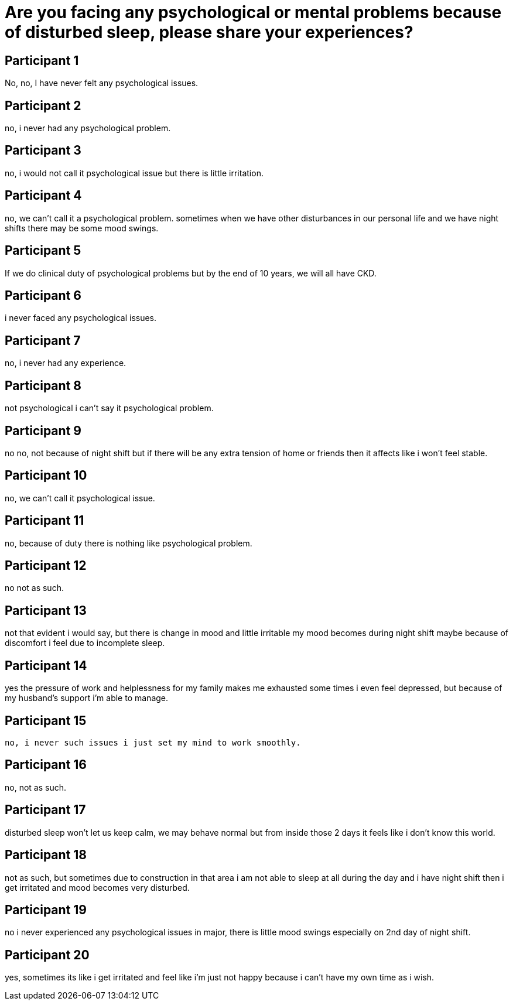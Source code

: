 = Are you facing any psychological or mental problems because of disturbed sleep, please share your experiences?

== Participant 1
No, no, I have never felt any psychological issues.

== Participant 2
no, i never had any psychological problem.

== Participant 3
no, i would not call it psychological issue but there is little irritation.

== Participant 4
no, we can't call it a psychological problem. sometimes when we have other disturbances in our personal life and we have night shifts there may be some mood swings.

== Participant 5
If we do clinical duty of psychological problems but by the end of 10 years, we will all have CKD.

== Participant 6
i never faced any psychological issues.

== Participant 7
no, i never had any experience.

== Participant 8
not psychological i can't say it psychological problem.

== Participant 9
no no, not because of night shift but if there will be any extra tension of home or friends then it affects like i won't feel stable.

== Participant 10
no, we can't call it psychological issue.

== Participant 11
no, because of duty there is nothing like psychological problem.

== Participant 12
no not as such.

== Participant 13
not that evident i would say, but there is change in mood and little irritable my mood becomes during night shift maybe because of discomfort i feel due to incomplete sleep.

== Participant 14
yes the pressure of work and helplessness for my family makes me exhausted some times i even feel depressed, but because of my husband's support i'm able to manage.

== Participant 15
 no, i never such issues i just set my mind to work smoothly.

== Participant 16
no, not as such.

== Participant 17
disturbed sleep won't let us keep calm, we may behave normal but from inside those 2 days it feels like i don't know this world.

== Participant 18
not as such, but sometimes due to construction in that area i am not able to sleep at all during the day and i have night shift then i get irritated and mood becomes very disturbed.

== Participant 19
no i never experienced any psychological issues in major, there is little mood swings especially on 2nd day of night shift.

== Participant 20
yes, sometimes its like i get irritated and feel like i'm just not happy because i can't have my own time as i wish.